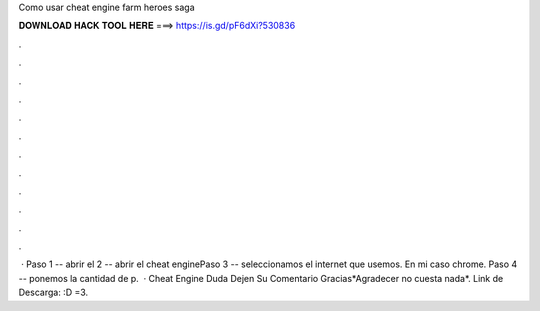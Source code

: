 Como usar cheat engine farm heroes saga

𝐃𝐎𝐖𝐍𝐋𝐎𝐀𝐃 𝐇𝐀𝐂𝐊 𝐓𝐎𝐎𝐋 𝐇𝐄𝐑𝐄 ===> https://is.gd/pF6dXi?530836

.

.

.

.

.

.

.

.

.

.

.

.

 · Paso 1 -- abrir el  2 -- abrir el cheat enginePaso 3 -- seleccionamos el internet que usemos. En mi caso chrome. Paso 4 -- ponemos la cantidad de p.  · Cheat Engine  Duda Dejen Su Comentario Gracias*Agradecer no cuesta nada*. Link de Descarga: :D =3.